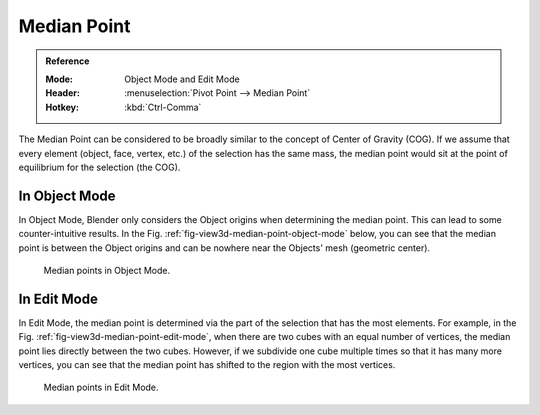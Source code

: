 .. |pivot-icon| image:: /images/scene-layout_object_editing_transform_control_pivot-point_menu.png

************
Median Point
************

.. admonition:: Reference
   :class: refbox

   :Mode:      Object Mode and Edit Mode
   :Header:    |pivot-icon| :menuselection:`Pivot Point --> Median Point`
   :Hotkey:    :kbd:`Ctrl-Comma`

The Median Point can be considered to be broadly similar to the concept of
Center of Gravity (COG). If we assume that every element (object, face, vertex, etc.)
of the selection has the same mass,
the median point would sit at the point of equilibrium for the selection (the COG).


In Object Mode
==============

In Object Mode, Blender only considers the Object origins when determining the median point.
This can lead to some counter-intuitive results.
In the Fig. :ref:`fig-view3d-median-point-object-mode` below,
you can see that the median point is between the Object origins and
can be nowhere near the Objects' mesh (geometric center).

.. _fig-view3d-median-point-object-mode:

.. figure:: /images/scene-layout_object_editing_transform_control_pivot-point_median-point_object-mode.png

   Median points in Object Mode.


In Edit Mode
============

In Edit Mode,
the median point is determined via the part of the selection that has the most elements.
For example, in the Fig. :ref:`fig-view3d-median-point-edit-mode`,
when there are two cubes with an equal number of vertices,
the median point lies directly between the two cubes. However,
if we subdivide one cube multiple times so that it has many more vertices,
you can see that the median point has shifted to the region with the most vertices.

.. _fig-view3d-median-point-edit-mode:

.. figure:: /images/scene-layout_object_editing_transform_control_pivot-point_median-point_edit-mode.png

   Median points in Edit Mode.
